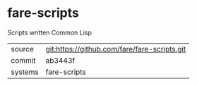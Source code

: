 * fare-scripts

Scripts written Common Lisp

|---------+----------------------------------------------|
| source  | git:https://github.com/fare/fare-scripts.git |
| commit  | ab3443f                                      |
| systems | fare-scripts                                 |
|---------+----------------------------------------------|
